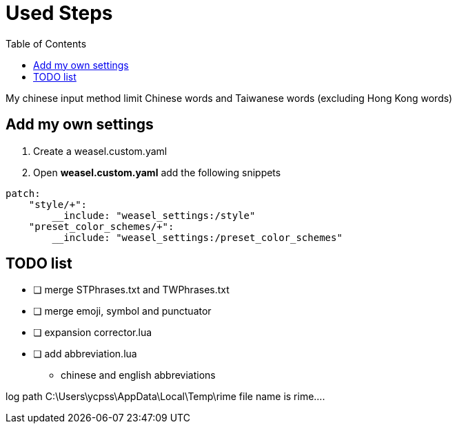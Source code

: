 = Used Steps
:experimental:
:toc: left

My chinese input method limit Chinese words and Taiwanese words (excluding Hong Kong words)

== Add my own settings
1. Create a weasel.custom.yaml
2. Open *weasel.custom.yaml* add the following snippets

[source, yaml]
----
patch:
    "style/+":
        __include: "weasel_settings:/style"
    "preset_color_schemes/+":
        __include: "weasel_settings:/preset_color_schemes"
----

// TODO: todo list
== TODO list
* [ ] merge STPhrases.txt and TWPhrases.txt
* [ ] merge emoji, symbol and punctuator
* [ ] expansion corrector.lua
* [ ] add abbreviation.lua
** chinese and english abbreviations


log path C:\Users\ycpss\AppData\Local\Temp\rime
file name is rime....
// == Add backup settings

// 1. run redeploy
// 2. Open *installation.yaml* add the following snippets
//     - <sync_dir_path>: change to your own path

// [source, yaml]
// ----
// sync_dir: '<sync_dir_path>'

// # example
// sync_dir: 'E:\RimeSync'
// ----
